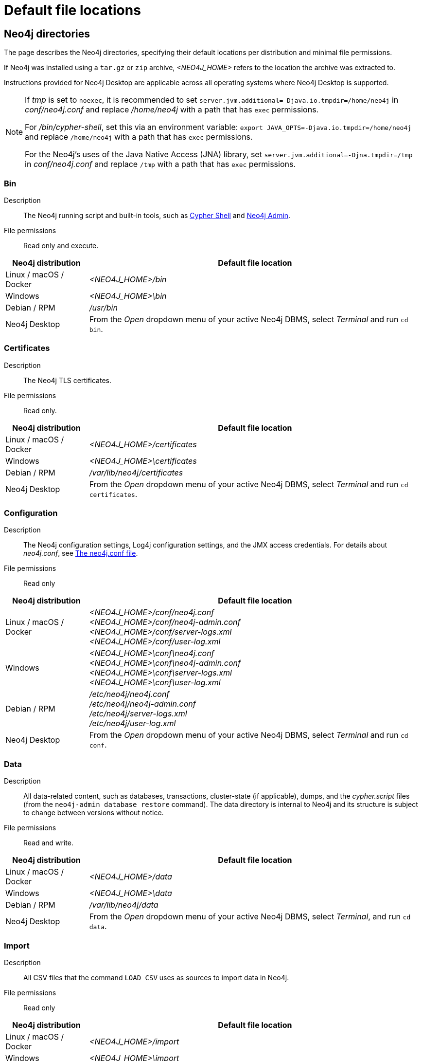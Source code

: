 :description: An overview of where files are stored in the different Neo4j distributions, and the necessary file permissions for running Neo4j.

[[file-locations]]
= Default file locations

[[neo4j-directories]]
== Neo4j directories

The page describes the Neo4j directories, specifying their default locations per distribution and minimal file permissions.

If Neo4j was installed using a `tar.gz` or `zip` archive,  _<NEO4J_HOME>_ refers to the location the archive was extracted to.

Instructions provided for Neo4j Desktop are applicable across all operating systems where Neo4j Desktop is supported.

[NOTE]
====
If  _tmp_ is set to `noexec`, it is recommended to set `server.jvm.additional=-Djava.io.tmpdir=/home/neo4j` in _conf/neo4j.conf_ and replace _/home/neo4j_ with a path that has `exec` permissions.

For _/bin/cypher-shell_, set this via an environment variable: `export JAVA_OPTS=-Djava.io.tmpdir=/home/neo4j` and replace `/home/neo4j` with a path that has `exec` permissions.

For the Neo4j's uses of the Java Native Access (JNA) library, set `server.jvm.additional=-Djna.tmpdir=/tmp` in _conf/neo4j.conf_ and replace `/tmp` with a path that has `exec` permissions.
====

[[neo4j-bin]]
=== Bin

Description:: The Neo4j running script and built-in tools, such as xref:tools/cypher-shell.adoc[Cypher Shell] and xref:tools/neo4j-admin/index.adoc[Neo4j Admin].

File permissions:: Read only and execute.

[cols="1,4", options="header"]
|===
| Neo4j distribution
| Default file location

| Linux / macOS / Docker | _<NEO4J_HOME>/bin_
| Windows | _<NEO4J_HOME>\bin_
| Debian / RPM | _/usr/bin_
| Neo4j Desktop | From the _Open_ dropdown menu of your active Neo4j DBMS, select _Terminal_ and run `cd bin`.
|===

[[neo4j-certificates]]
=== Certificates

Description:: The Neo4j TLS certificates.

File permissions:: Read only.

[cols="1,4", options="header"]
|===
| Neo4j distribution
| Default file location

| Linux / macOS / Docker | _<NEO4J_HOME>/certificates_
| Windows | _<NEO4J_HOME>\certificates_
| Debian / RPM | _/var/lib/neo4j/certificates_
| Neo4j Desktop| From the _Open_ dropdown menu of your active Neo4j DBMS, select _Terminal_ and run `cd certificates`.
|===

[[neo4j-config]]
=== Configuration

Description:: The Neo4j configuration settings, Log4j configuration settings, and the JMX access credentials.
For details about _neo4j.conf_, see xref:configuration/neo4j-conf.adoc[The neo4j.conf file].

File permissions:: Read only

[cols="1,4", options="header"]
|===
| Neo4j distribution
| Default file location

| Linux / macOS / Docker | _<NEO4J_HOME>/conf/neo4j.conf_ +
_<NEO4J_HOME>/conf/neo4j-admin.conf_ +
 _<NEO4J_HOME>/conf/server-logs.xml_ +
 _<NEO4J_HOME>/conf/user-log.xml_
| Windows | _<NEO4J_HOME>\conf\neo4j.conf_ +
_<NEO4J_HOME>\conf\neo4j-admin.conf_ +
_<NEO4J_HOME>\conf\server-logs.xml_ +
_<NEO4J_HOME>\conf\user-log.xml_
| Debian / RPM | _/etc/neo4j/neo4j.conf_ +
_/etc/neo4j/neo4j-admin.conf_ +
_/etc/neo4j/server-logs.xml_ +
_/etc/neo4j/user-log.xml_
| Neo4j Desktop | From the _Open_ dropdown menu of your active Neo4j DBMS, select _Terminal_ and run `cd conf`.
|===

[[data]]
=== Data

Description:: All data-related content, such as databases, transactions, cluster-state (if applicable), dumps, and the _cypher.script_ files (from the `neo4j-admin database restore` command).
The data directory is internal to Neo4j and its structure is subject to change between versions without notice.

File permissions:: Read and write.

[cols="1,4", options="header"]
|===
| Neo4j distribution
| Default file location

| Linux / macOS / Docker | _<NEO4J_HOME>/data_
| Windows | _<NEO4J_HOME>\data_
| Debian / RPM | _/var/lib/neo4j/data_
| Neo4j Desktop | From the _Open_ dropdown menu of your active Neo4j DBMS, select _Terminal_, and run `cd data`.
|===

[[neo4j-import]]
=== Import

Description:: All CSV files that the command `LOAD CSV` uses as sources to import data in Neo4j.

File permissions:: Read only

[cols="1,4", options="header"]
|===
| Neo4j distribution
| Default file location

| Linux / macOS / Docker | _<NEO4J_HOME>/import_
| Windows | _<NEO4J_HOME>\import_
| Debian / RPM | _/var/lib/neo4j/import_
| Neo4j Desktop | From the _Open_ dropdown menu of your active Neo4j DBMS, select _Terminal_, and run `cd import`.
|===

[[neo4j-labs]]
=== Labs

Description:: Contains APOC Core.
For more information, see https://neo4j.com/docs/apoc/current/installation/[APOC User Guide -> Installation].

File permissions:: Read only.

[cols="1,4", options="header"]
|===
| Neo4j distribution
| Default file location

| Linux / macOS / Docker | _<NEO4J_HOME>/labs_
| Windows | _<NEO4J_HOME>\labs_
| Debian / RPM | _/var/lib/neo4j/labs_
| Neo4j Desktop | From the _Open_ dropdown menu of your active Neo4j DBMS, select _Terminal_, and run `cd labs`.
|===

[[neo4j-lib]]
=== Lib

Description:: All Neo4j dependencies.

File permissions:: Read only.

[cols="1,4", options="header"]
|===
| Neo4j distribution
| Default file location

| Linux / macOS / Docker | _<NEO4J_HOME>/lib_
| Windows | _<NEO4J_HOME>\lib_
| Debian / RPM | _/usr/share/neo4j/lib_
| Neo4j Desktop | From the _Open_ dropdown menu of your active Neo4j DBMS, select _Terminal_, and run `cd lib`.
|===

[[neo4j-licenses]]
=== Licenses

Description:: For storing license files from Neo4j.

File permissions:: Read only.

[cols="1,4", options="header"]
|===
| Neo4j distribution
| Default file location

| Linux / macOS / Docker | _<NEO4J_HOME>/licenses_
| Windows | _<NEO4J_HOME>\licenses_
| Debian / RPM | _/var/lib/neo4j/licenses_
| Neo4j Desktop | From the _Open_ dropdown menu of your active Neo4j DBMS, select _Terminal_, and run `cd licences`.
|===

[[neo4j-logs]]
=== Logs

Description:: The Neo4j log files.

File permissions:: Read and write.

[cols="1,4", options="header"]
|===
| Neo4j distribution
| Default file location

| Linux / macOS / Docker | _<NEO4J_HOME>/logs_ footnote:[To view _neo4j.log_ in Docker, use xref:docker/mounting-volumes.adoc#docker-volumes-logs[`docker logs <containerID/name>`].]
| Windows | _<NEO4J_HOME>\logs_
| Debian / RPM | _/var/log/neo4j/_ footnote:[To view the neo4j.log for Debian and RPM, use `journalctl --unit=neo4j`.]
| Neo4j Desktop | From the _Open_ dropdown menu of your active Neo4j DBMS, select _Terminal_, and run `cd logs`.
|===


[role=enterprise-edition]
[[neo4j-metrics]]
=== Metrics

Description:: The Neo4j built-in metrics for monitoring the Neo4j DBMS and each individual database.

File permissions:: Read and write.

[cols="1,4", options="header"]
|===
| Neo4j distribution
| Default file location

| Linux / macOS / Docker | _<NEO4J_HOME>/metrics_
| Windows | _<NEO4J_HOME>\metrics_
| Debian / RPM | _/var/lib/neo4j/metrics_
| Neo4j Desktop | From the _Open_ dropdown menu of your active Neo4j DBMS, select _Terminal_, and run `cd metrics`.
|===

[[neo4j-plugins]]
=== Plugins

Description:: Custom code that extends Neo4j, for example, user-defined procedures, functions, and security plugins.

File permissions:: Read only.

[cols="1,4", options="header"]
|===
| Neo4j distribution
| Default file location

| Linux / macOS / Docker | _<NEO4J_HOME>/plugins_
| Windows | _<NEO4J_HOME>\plugins_
| Debian / RPM | _/var/lib/neo4j/plugins_
| Neo4j Desktop | From the _Open_ dropdown menu of your active Neo4j DBMS, select _Terminal_, and run `cd plugins`.
|===


[[neo4j-products]]
=== Products

Description:: The JAR files of the Neo4j products: link:https://neo4j.com/docs/graph-data-science/current/[Graph Data Science Library], link:https://neo4j.com/docs/bloom-user-guide/current/[Neo4j Bloom], and link:{neo4j-docs-base-uri}/cypher-manual/{page-version}/genai-integrations/[GenAI plugin].
The folder also contains a _README.txt_ file with information on enabling them.

File permissions:: Read only.

[cols="1,4", options="header"]
|===
| Neo4j distribution
| Default file location

| Linux / macOS / Docker | _<NEO4J_HOME>/products_
| Windows | _<NEO4J_HOME>\products_
| Debian / RPM | _/var/lib/neo4j/products_
| Neo4j Desktop | From the _Open_ dropdown menu of your active Neo4j DBMS, select _Terminal_, and run `cd products`.
|===

[[neo4j-run]]
=== Run

Description:: The processes IDs.

File permissions:: Read and write.

[cols="1,4", options="header"]
|===
| Neo4j distribution
| Default file location

| Linux / macOS / Docker | _<NEO4J_HOME>/run_
| Windows | _<NEO4J_HOME>\run_
| Debian / RPM | _/var/lib/neo4j/run_
| Neo4j Desktop | From the _Open_ dropdown menu of your active Neo4j DBMS, select _Terminal_, and run `cd run`.
|===


[[file-locations-file-locations]]
== Customize your file locations
The file locations can also be customized by using environment variables and options.

The locations of _<NEO4J_HOME>_ and _conf_ can be configured using environment variables:

[[table-file-locations-environment-variables]]
.Configuration of _<NEO4J_HOME>_ and _conf_
[cols="4", options="header"]
|===
| Location
| Default
| Environment variable
| Notes

| _<NEO4J_HOME>_
| parent of _bin_
| `NEO4J_HOME`
| Must be set explicitly if _bin_ is not a subdirectory.

| _conf_
| _<NEO4J_HOME>/conf_
| `NEO4J_CONF`
| Must be set explicitly if it is not a subdirectory of _<NEO4J_HOME>_.
|===


The rest of the locations can be configured by uncommenting the respective setting in the _conf/neo4j.conf_ file and changing the default value.

[source, shell]
----
#server.directories.data=data
#server.directories.plugins=plugins
#server.directories.logs=logs
#server.directories.lib=lib
#server.directories.run=run
#server.directories.licenses=licenses
#server.directories.metrics=metrics
#server.directories.transaction.logs.root=data/transactions
#server.directories.dumps.root=data/dumps
#server.directories.import=import
----

